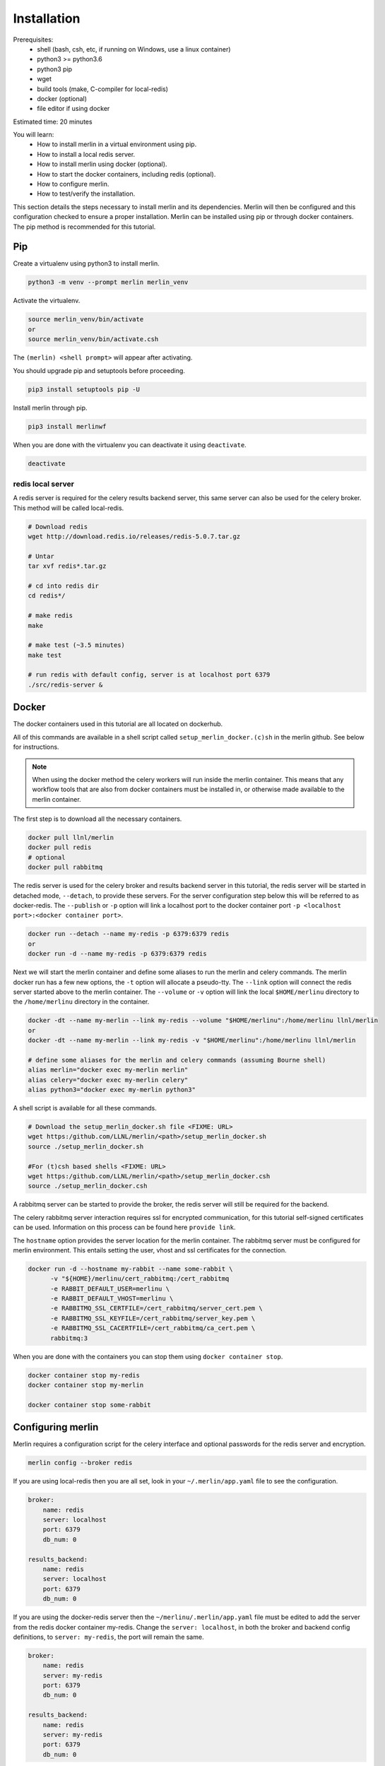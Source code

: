 Installation
============
Prerequisites:
  * shell (bash, csh, etc, if running on Windows, use a linux container)
  * python3 >= python3.6
  * python3 pip 
  * wget
  * build tools (make, C-compiler for local-redis)
  * docker (optional)
  * file editor if using docker

Estimated time: 20 minutes

You will learn:
  * How to install merlin in a virtual environment using pip.
  * How to install a local redis server.
  * How to install merlin using docker (optional).
  * How to start the docker containers, including redis (optional).
  * How to configure merlin.
  * How to test/verify the installation.


This section details the steps necessary to install merlin and its dependencies.
Merlin will then be configured and this configuration checked to ensure a proper installation.
Merlin can be installed using pip or through docker containers.  The pip method is 
recommended for this tutorial.


Pip
+++

Create a virtualenv using python3 to install merlin.

.. code:: bash

  python3 -m venv --prompt merlin merlin_venv

Activate the virtualenv.

.. code:: bash

  source merlin_venv/bin/activate
  or
  source merlin_venv/bin/activate.csh


The ``(merlin) <shell prompt>`` will appear after activating.

You should upgrade pip and setuptools before proceeding.

.. code:: bash

  pip3 install setuptools pip -U

Install merlin through pip.

.. code:: bash

  pip3 install merlinwf

When you are done with the virtualenv you can deactivate it using ``deactivate``.

.. code:: bash

  deactivate


redis local server
^^^^^^^^^^^^^^^^^^

A redis server is required for the celery results backend server, this same server
can also be used for the celery broker. This method will be called local-redis.

.. code:: bash

  # Download redis
  wget http://download.redis.io/releases/redis-5.0.7.tar.gz

  # Untar
  tar xvf redis*.tar.gz

  # cd into redis dir
  cd redis*/

  # make redis
  make

  # make test (~3.5 minutes)
  make test

  # run redis with default config, server is at localhost port 6379
  ./src/redis-server &

Docker
++++++

The docker containers used in this tutorial are all located on dockerhub.

All of this commands are available in a shell script called ``setup_merlin_docker.(c)sh`` 
in the merlin github. See below for instructions. 

.. note::
  When using the docker method the celery workers will run inside the merlin container. This
  means that any workflow tools that are also from docker containers must be installed in, or
  otherwise made available to the merlin container.

The first step is to download all the necessary containers.

.. code:: bash

  docker pull llnl/merlin
  docker pull redis
  # optional
  docker pull rabbitmq


The redis server is used for the celery broker and results backend server in this tutorial,
the redis server will be started  in detached mode, ``--detach``, to provide these servers. 
For the server configuration step below this will be referred to as 
docker-redis. The ``--publish`` or ``-p`` option will link a localhost port to the docker container port 
``-p <localhost port>:<docker container port>``.

.. code:: bash

  docker run --detach --name my-redis -p 6379:6379 redis
  or
  docker run -d --name my-redis -p 6379:6379 redis

Next we will start the merlin container and define some aliases to run
the merlin and celery commands. The merlin docker run has a few new options,
the ``-t`` option will allocate a pseudo-tty. The ``--link`` option will
connect the redis server started above to the merlin container. The ``--volume``
or ``-v`` option will link the local ``$HOME/merlinu`` directory to the ``/home/merlinu``
directory in the container.

.. code:: bash

  docker -dt --name my-merlin --link my-redis --volume "$HOME/merlinu":/home/merlinu llnl/merlin
  or 
  docker -dt --name my-merlin --link my-redis -v "$HOME/merlinu":/home/merlinu llnl/merlin

  # define some aliases for the merlin and celery commands (assuming Bourne shell)
  alias merlin="docker exec my-merlin merlin"
  alias celery="docker exec my-merlin celery"
  alias python3="docker exec my-merlin python3"


A shell script is available for all these commands. 

.. code:: bash

  # Download the setup_merlin_docker.sh file <FIXME: URL>
  wget https:/github.com/LLNL/merlin/<path>/setup_merlin_docker.sh
  source ./setup_merlin_docker.sh

  #For (t)csh based shells <FIXME: URL>
  wget https:/github.com/LLNL/merlin/<path>/setup_merlin_docker.csh
  source ./setup_merlin_docker.csh

A rabbitmq server can be started to provide the broker, the redis server will 
still be required for the backend. 

The celery rabbitmq server interaction requires ssl for encrypted communication,
for this tutorial self-signed certificates can be used. Information on this process
can be found here ``provide link``.

The ``hostname`` option provides the server location for the merlin container. The
rabbitmq server must be configured for merlin environment. This entails setting
the user, vhost and ssl certificates for the connection.


.. code:: bash

  docker run -d --hostname my-rabbit --name some-rabbit \ 
        -v "${HOME}/merlinu/cert_rabbitmq:/cert_rabbitmq
        -e RABBIT_DEFAULT_USER=merlinu \
        -e RABBIT_DEFAULT_VHOST=merlinu \
        -e RABBITMQ_SSL_CERTFILE=/cert_rabbitmq/server_cert.pem \
        -e RABBITMQ_SSL_KEYFILE=/cert_rabbitmq/server_key.pem \
        -e RABBITMQ_SSL_CACERTFILE=/cert_rabbitmq/ca_cert.pem \
        rabbitmq:3

When you are done with the containers you can stop them using ``docker container stop``.

.. code:: bash

  docker container stop my-redis
  docker container stop my-merlin

  docker container stop some-rabbit


Configuring merlin
++++++++++++++++++

Merlin requires a configuration script for the celery interface and optional
passwords for the redis server and encryption.

.. code:: bash

  merlin config --broker redis

If you are using local-redis then you are all set, look in your ``~/.merlin/app.yaml`` file
to see the configuration.

.. code:: bash

    broker:
        name: redis
        server: localhost
        port: 6379
        db_num: 0

    results_backend:
        name: redis
        server: localhost
        port: 6379
        db_num: 0

If you are using the docker-redis server then the ``~/merlinu/.merlin/app.yaml`` file must be edited to 
add the server from the redis docker container my-redis. Change the ``server: localhost``, in both the 
broker and backend config definitions, to ``server: my-redis``, the port will remain the same.

.. code:: bash

    broker:
        name: redis
        server: my-redis
        port: 6379
        db_num: 0

    results_backend:
        name: redis
        server: my-redis
        port: 6379
        db_num: 0


If you are running the optional rabbitmq server then the config can be created with the normal
config command. If you have already run the previous command then remove the ``~/.merlin/app.yaml`` or
``~/merlinu/.merlin/app.yaml`` file , then run the command below.

.. code:: bash

  merlin config

The app.yaml file will need to be edited to add the rabbitmq settings in the broker section
of the app.yaml file. The ``server:`` should be changed to ``my-rabbit``. The rabbitmq will
server be accessed on its TLS port, 5671.

.. code:: bash

    broker:
        name: rabbitmq
        server: my-rabbit

    results_backend:
        name: redis
        server: <localhost | my-redis>
        port: 6379
        db_num: 0


Checking/Verifying installation
+++++++++++++++++++++++++++++++

The ``info`` command will check that the configuration file is installed 
correctly, display the server configuration strings, and check server access.

.. code:: bash

  merlin info

If everything is set up correctly, you should see (assuming local-redis servers):

.. code:: bash

  .
  .
  .

  Merlin Configuration
  -------------------------

   config_file        | <user home>/.merlin/app.yaml
   is_debug           | False
   merlin_home        |  <user home>/.merlin
   merlin_home_exists | True
   broker             | redis://localhost:6379/0
   backend            | redis://localhost:6379/0
  

  Checking server connections:
  ----------------------------
  broker connection: OK
  backend connection: OK

  Python Configuration
  -------------------------
  .
  .
  .
